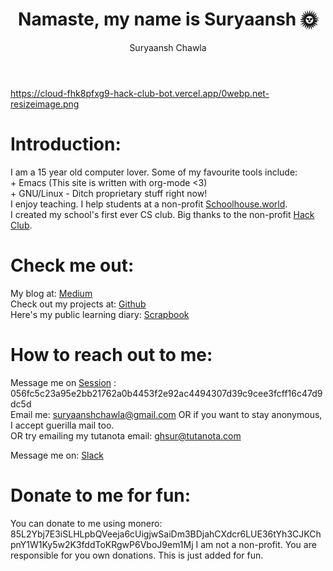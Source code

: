 #+TITLE: Namaste, my name is Suryaansh 🌞
#+AUTHOR: Suryaansh Chawla
#+HTML_HEAD: <link rel="stylesheet" type="text/css" href="https://gongzhitaao.org/orgcss/org.css" />

#+EXPORT_FILE_NAME: index.html

https://cloud-fhk8pfxg9-hack-club-bot.vercel.app/0webp.net-resizeimage.png

* Introduction:
I am a 15 year old computer lover. Some of my favourite tools include: \\
+ Emacs (This site is written with org-mode <3) \\
+ GNU/Linux - Ditch proprietary stuff right now! \\

I enjoy teaching. I help students at a non-profit [[https://schoolhouse.world/tutor/838][Schoolhouse.world]]. \\

I created my school's first ever CS club. Big thanks to the non-profit [[https://apacdirectory.hackclub.com/club/brightqcbyteclub][Hack Club]].\\

* Check me out:
  
My blog at: [[https://medium.com/@suryaanshchawla][Medium]] \\

Check out my projects at: [[https://github.com/suryaanshah][Github]] \\

Here's my public learning diary:  [[https://scrapbook.hackclub.com/SuryaanshChawla-U02QN9S567M][Scrapbook]] \\

* How to reach out to me:

Message me on [[https://getsession.org/][Session]] : 056fc5c23a95e2bb21762a0b4453f2e92ac4494307d39c9cee3fcff16c47d9dc5d \\

Email me: [[mailto:suryaanshchawla@gmail.com][suryaanshchawla@gmail.com]] OR if you want to stay anonymous, I accept guerilla mail too. \\
OR try emailing my tutanota email: [[mailto:ghsur@tutanota.com][ghsur@tutanota.com]] 

Message me on: [[https://app.slack.com/client/T0266FRGM/C01504DCLVD/user_profile/U02QN9S567M][Slack]] \\

* Donate to me for fun:
You can donate to me using monero: 85L2Ybj7E3iSLHLpbQVeeja6cUigjwSaiDm3BDjahCXdcr6LUE36tYh3CJKChpnY1W1Ky5w2K3fddToKRgwP6VboJ9em1Mj
I am not a non-profit. You are responsible for you own donations. This is just added for fun.

